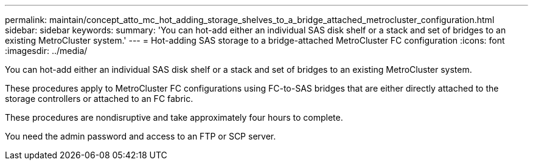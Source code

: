 ---
permalink: maintain/concept_atto_mc_hot_adding_storage_shelves_to_a_bridge_attached_metrocluster_configuration.html
sidebar: sidebar
keywords: 
summary: 'You can hot-add either an individual SAS disk shelf or a stack and set of bridges to an existing MetroCluster system.'
---
= Hot-adding SAS storage to a bridge-attached MetroCluster FC configuration
:icons: font
:imagesdir: ../media/

[.lead]
You can hot-add either an individual SAS disk shelf or a stack and set of bridges to an existing MetroCluster system.

These procedures apply to MetroCluster FC configurations using FC-to-SAS bridges that are either directly attached to the storage controllers or attached to an FC fabric.

These procedures are nondisruptive and take approximately four hours to complete.

You need the admin password and access to an FTP or SCP server.
